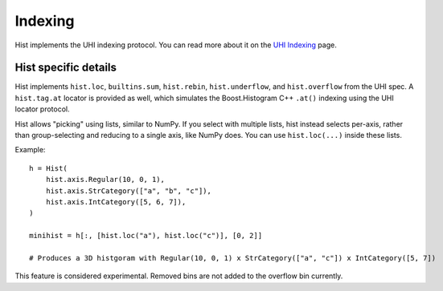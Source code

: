 .. _usage-indexing:

Indexing
========

Hist implements the UHI indexing protocol. You can read more about it on the `UHI Indexing <https://uhi.readthedocs.io/en/latest/indexing.html>`_ page.


Hist specific details
--------------------------------

Hist implements ``hist.loc``, ``builtins.sum``, ``hist.rebin``, ``hist.underflow``, and ``hist.overflow`` from the UHI spec. A ``hist.tag.at`` locator is provided as well, which simulates the Boost.Histogram C++ ``.at()`` indexing using the UHI locator protocol.

Hist allows "picking" using lists, similar to NumPy. If you select
with multiple lists, hist instead selects per-axis, rather than
group-selecting and reducing to a single axis, like NumPy does. You can use ``hist.loc(...)`` inside these lists.

Example::

    h = Hist(
        hist.axis.Regular(10, 0, 1),
        hist.axis.StrCategory(["a", "b", "c"]),
        hist.axis.IntCategory([5, 6, 7]),
    )

    minihist = h[:, [hist.loc("a"), hist.loc("c")], [0, 2]]

    # Produces a 3D histgoram with Regular(10, 0, 1) x StrCategory(["a", "c"]) x IntCategory([5, 7])


This feature is considered experimental. Removed bins are not added to the overflow bin currently.
